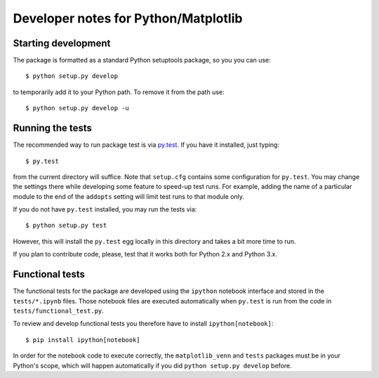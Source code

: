 ====================================================
Developer notes for Python/Matplotlib
====================================================

Starting development
--------------------

The package is formatted as a standard Python setuptools package, so
you you can use::

    $ python setup.py develop
	
to temporarily add it to your Python path. To remove it from the path use::

    $ python setup.py develop -u


Running the tests
-----------------

The recommended way to run package test is via `py.test <http://pytest.org/latest/>`_.
If you have it installed, just typing::

    $ py.test 

from the current directory will suffice. Note that ``setup.cfg`` contains some configuration
for ``py.test``. You may change the settings there while developing some feature to speed-up test runs.
For example, adding the name of a particular module to the end of the ``addopts`` setting will
limit test runs to that module only.

If you do not have ``py.test`` installed, you may run the tests via::

    $ python setup.py test
	
However, this will install the ``py.test`` egg locally in this directory and takes a bit more time to run.

If you plan to contribute code, please, test that it works both for Python 2.x and Python 3.x.


Functional tests
-----------------

The functional tests for the package are developed using the ``ipython`` notebook interface
and stored in the ``tests/*.ipynb`` files. Those notebook files are executed automatically when ``py.test`` is run
from the code in ``tests/functional_test.py``.

To review and develop functional tests you therefore have to install ``ipython[notebook]``::

    $ pip install ipython[notebook]
	
In order for the notebook code to execute correctly, the ``matplotlib_venn`` and ``tests`` packages must be in 
your Python's scope, which will happen automatically if you did ``python setup.py develop`` before.

